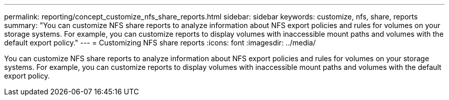 ---
permalink: reporting/concept_customize_nfs_share_reports.html
sidebar: sidebar
keywords: customize, nfs, share, reports
summary: "You can customize NFS share reports to analyze information about NFS export policies and rules for volumes on your storage systems. For example, you can customize reports to display volumes with inaccessible mount paths and volumes with the default export policy."
---
= Customizing NFS share reports
:icons: font
:imagesdir: ../media/

[.lead]
You can customize NFS share reports to analyze information about NFS export policies and rules for volumes on your storage systems. For example, you can customize reports to display volumes with inaccessible mount paths and volumes with the default export policy.
